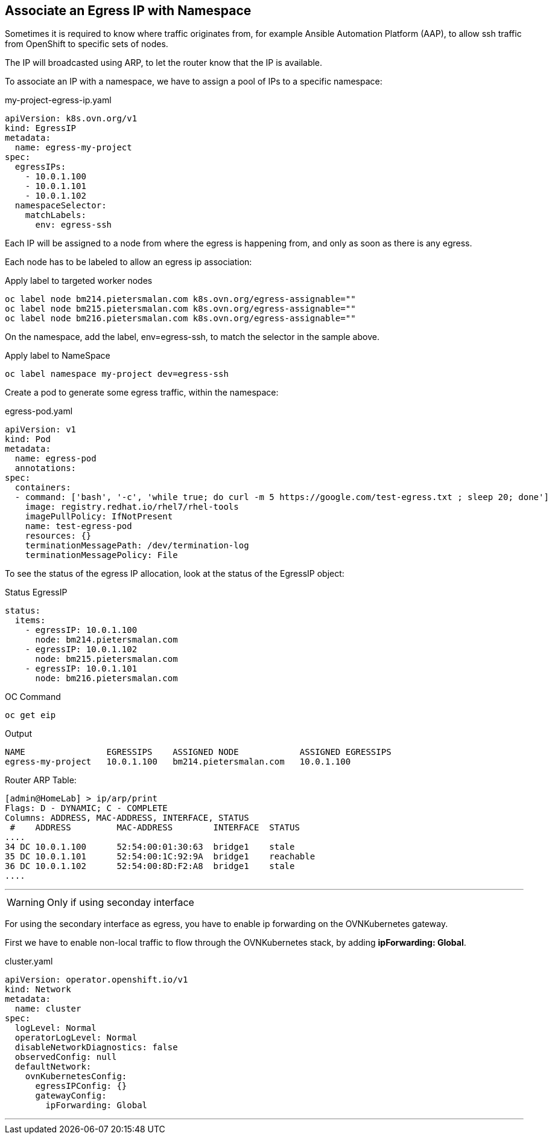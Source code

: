 == Associate an Egress IP with Namespace

Sometimes it is required to know where traffic originates from, for example Ansible Automation Platform (AAP), to allow ssh traffic from OpenShift to specific sets of nodes.

The IP will broadcasted using ARP, to let the router know that the IP is available.



To associate an IP with a namespace, we have to assign a pool of IPs to a specific namespace:

.my-project-egress-ip.yaml
----
apiVersion: k8s.ovn.org/v1
kind: EgressIP
metadata:
  name: egress-my-project
spec:
  egressIPs:
    - 10.0.1.100
    - 10.0.1.101
    - 10.0.1.102
  namespaceSelector:
    matchLabels:
      env: egress-ssh
----

Each IP will be assigned to a node from where the egress is happening from, and only as soon as there is any egress.

Each node has to be labeled to allow an egress ip association:

.Apply label to targeted worker nodes
----
oc label node bm214.pietersmalan.com k8s.ovn.org/egress-assignable=""
oc label node bm215.pietersmalan.com k8s.ovn.org/egress-assignable=""
oc label node bm216.pietersmalan.com k8s.ovn.org/egress-assignable=""
----

On the namespace, add the label, env=egress-ssh, to match the selector in the sample above.

.Apply label to NameSpace
----
oc label namespace my-project dev=egress-ssh
----

Create a pod to generate some egress traffic, within the namespace:

.egress-pod.yaml
----
apiVersion: v1
kind: Pod
metadata:
  name: egress-pod
  annotations:
spec:
  containers:
  - command: ['bash', '-c', 'while true; do curl -m 5 https://google.com/test-egress.txt ; sleep 20; done']
    image: registry.redhat.io/rhel7/rhel-tools
    imagePullPolicy: IfNotPresent
    name: test-egress-pod
    resources: {}
    terminationMessagePath: /dev/termination-log
    terminationMessagePolicy: File
----

To see the status of the egress IP allocation, look at the status of the EgressIP object:

.Status EgressIP
----
status:
  items:
    - egressIP: 10.0.1.100
      node: bm214.pietersmalan.com
    - egressIP: 10.0.1.102
      node: bm215.pietersmalan.com
    - egressIP: 10.0.1.101
      node: bm216.pietersmalan.com
----

.OC Command 
----
oc get eip
----

.Output
----
NAME                EGRESSIPS    ASSIGNED NODE            ASSIGNED EGRESSIPS
egress-my-project   10.0.1.100   bm214.pietersmalan.com   10.0.1.100
----

Router ARP Table:
----
[admin@HomeLab] > ip/arp/print 
Flags: D - DYNAMIC; C - COMPLETE
Columns: ADDRESS, MAC-ADDRESS, INTERFACE, STATUS
 #    ADDRESS         MAC-ADDRESS        INTERFACE  STATUS   
....  
34 DC 10.0.1.100      52:54:00:01:30:63  bridge1    stale    
35 DC 10.0.1.101      52:54:00:1C:92:9A  bridge1    reachable
36 DC 10.0.1.102      52:54:00:8D:F2:A8  bridge1    stale     
....
----


---

WARNING: Only if using seconday interface

For using the secondary interface as egress, you have to enable ip forwarding on the OVNKubernetes gateway.

First we have to enable non-local traffic to flow through the OVNKubernetes stack, by adding *ipForwarding: Global*.

.cluster.yaml
----
apiVersion: operator.openshift.io/v1
kind: Network
metadata:
  name: cluster
spec:
  logLevel: Normal
  operatorLogLevel: Normal
  disableNetworkDiagnostics: false
  observedConfig: null
  defaultNetwork:
    ovnKubernetesConfig:
      egressIPConfig: {}
      gatewayConfig:
        ipForwarding: Global
----

---


